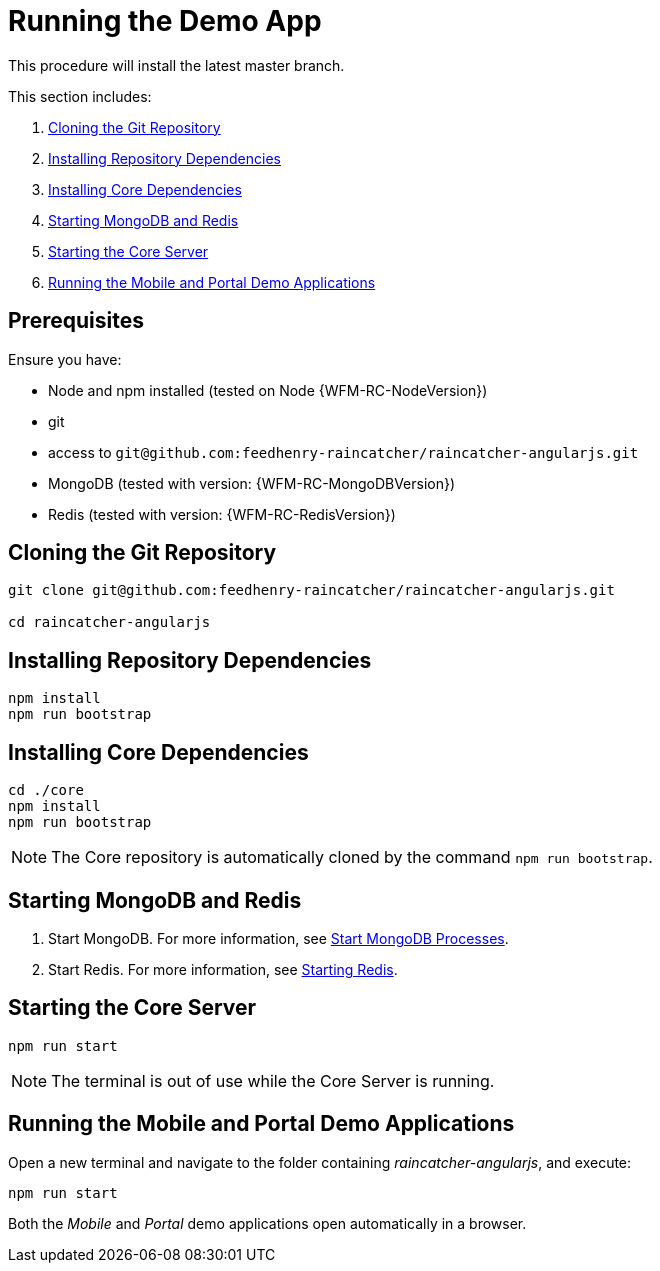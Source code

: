 [id='{context}-pro-running-the-demo-app']
= Running the Demo App

This procedure will install the latest master branch.

This section includes:

. xref:{context}-cloning-the-git-repository[Cloning the Git Repository]
. xref:{context}-installing-repository-dependencies[Installing Repository Dependencies]
. xref:{context}-installing-core-dependencies[Installing Core Dependencies]
. xref:{context}-starting-mongodb-and-redis[Starting MongoDB and Redis]
. xref:{context}-starting-the-core-server[Starting the Core Server]
. xref:{context}-running-the-mobile-and-portal-demo-applications[Running the Mobile and Portal Demo Applications]

[discrete]
== Prerequisites

Ensure you have:

* Node and npm installed (tested on Node {WFM-RC-NodeVersion})
* git
* access to `git@github.com:feedhenry-raincatcher/raincatcher-angularjs.git`
* MongoDB (tested with version: {WFM-RC-MongoDBVersion})
* Redis (tested with version: {WFM-RC-RedisVersion})

[id='{context}-cloning-the-git-repository']
[discrete]
== Cloning the Git Repository

[source,bash]
----
git clone git@github.com:feedhenry-raincatcher/raincatcher-angularjs.git

cd raincatcher-angularjs
----

[id='{context}-installing-repository-dependencies']
[discrete]
== Installing Repository Dependencies

[source,bash]
----
npm install
npm run bootstrap
----

[id='{context}-installing-core-dependencies']
[discrete]
== Installing Core Dependencies

[source,bash]
----
cd ./core
npm install
npm run bootstrap
----

NOTE: The Core repository is automatically cloned by the command `npm run bootstrap`.

[id='{context}-starting-mongodb-and-redis']
[discrete]
== Starting MongoDB and Redis

. Start MongoDB. For more information, see link:https://docs.mongodb.com/manual/tutorial/manage-mongodb-processes/#start-mongod-processes[Start MongoDB Processes].

. Start Redis. For more information, see link:https://redis.io/topics/quickstart#starting-redis[Starting Redis].

[id='{context}-starting-the-core-server']
[discrete]
== Starting the Core Server

[source,bash]
----
npm run start
----

NOTE: The terminal is out of use while the Core Server is running.

[id='{context}-running-the-mobile-and-portal-demo-applications']
[discrete]
== Running the Mobile and Portal Demo Applications

Open a new terminal and navigate to the folder containing _raincatcher-angularjs_, and execute:

[source,bash]
----
npm run start
----

Both the _Mobile_ and _Portal_ demo applications open automatically in a browser.
